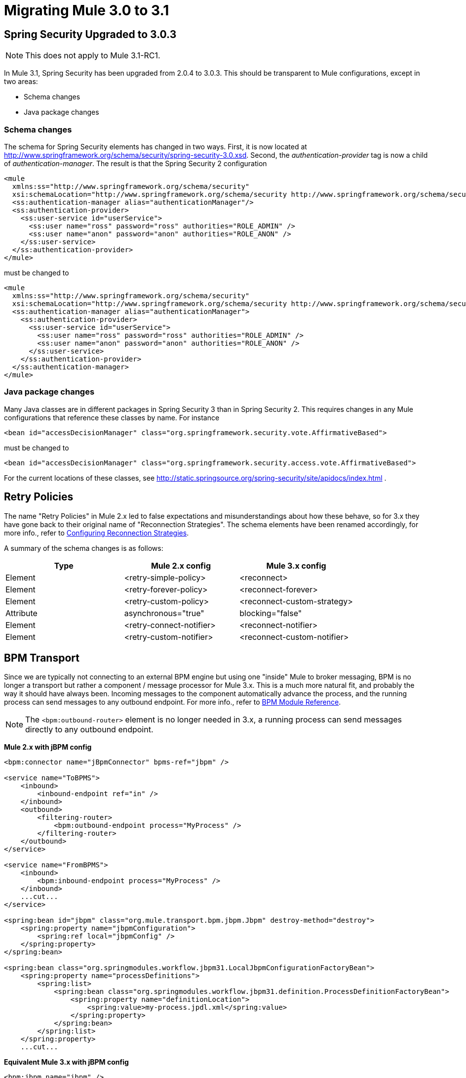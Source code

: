 = Migrating Mule 3.0 to 3.1
:keywords: release notes,esb

== Spring Security Upgraded to 3.0.3

[NOTE]
This does not apply to Mule 3.1-RC1.

In Mule 3.1, Spring Security has been upgraded from 2.0.4 to 3.0.3. This should be transparent to Mule configurations, except in two areas:

* Schema changes
* Java package changes

=== Schema changes

The schema for Spring Security elements has changed in two ways. First, it is now located at http://www.springframework.org/schema/security/spring-security-3.0.xsd. Second, the _authentication-provider_ tag is now a child of _authentication-manager_. The result is that the Spring Security 2 configuration
[source,xml,linenums]
----
<mule
  xmlns:ss="http://www.springframework.org/schema/security"
  xsi:schemaLocation="http://www.springframework.org/schema/security http://www.springframework.org/schema/security/spring-security-2.0.xsd">
  <ss:authentication-manager alias="authenticationManager"/>
  <ss:authentication-provider>
    <ss:user-service id="userService">
      <ss:user name="ross" password="ross" authorities="ROLE_ADMIN" />
      <ss:user name="anon" password="anon" authorities="ROLE_ANON" />
    </ss:user-service>
  </ss:authentication-provider>
</mule>
----
must be changed to
[source,xml,linenums]
----
<mule
  xmlns:ss="http://www.springframework.org/schema/security"
  xsi:schemaLocation="http://www.springframework.org/schema/security http://www.springframework.org/schema/security/spring-security-3.0.xsd">
  <ss:authentication-manager alias="authenticationManager">
    <ss:authentication-provider>
      <ss:user-service id="userService">
        <ss:user name="ross" password="ross" authorities="ROLE_ADMIN" />
        <ss:user name="anon" password="anon" authorities="ROLE_ANON" />
      </ss:user-service>
    </ss:authentication-provider>
  </ss:authentication-manager>
</mule>
----

=== Java package changes

Many Java classes are in different packages in Spring Security 3 than in Spring Security 2. This requires changes in any Mule configurations that reference these classes by name. For instance
[source,xml,linenums]
----
<bean id="accessDecisionManager" class="org.springframework.security.vote.AffirmativeBased">
----
must be changed to
[source,xml,linenums]
----
<bean id="accessDecisionManager" class="org.springframework.security.access.vote.AffirmativeBased">
----

For the current locations of these classes, see http://static.springsource.org/spring-security/site/apidocs/index.html .

== Retry Policies

The name "Retry Policies" in Mule 2.x led to false expectations and misunderstandings about how these behave, so for 3.x they have gone back to their original name of "Reconnection Strategies". The schema elements have been renamed accordingly, for more info., refer to link:/documentation/display/current/Configuring+Reconnection+Strategies[Configuring Reconnection Strategies].

A summary of the schema changes is as follows:

[width="100%",cols="34%,33%,33%",options="header"]
|===
|Type |Mule 2.x config |Mule 3.x config
|Element |<retry-simple-policy> |<reconnect>
|Element |<retry-forever-policy> |<reconnect-forever>
|Element |<retry-custom-policy> |<reconnect-custom-strategy>
|Attribute |asynchronous="true" |blocking="false"
|Element |<retry-connect-notifier> |<reconnect-notifier>
|Element |<retry-custom-notifier> |<reconnect-custom-notifier>
|===

== BPM Transport

Since we are typically not connecting to an external BPM engine but using one "inside" Mule to broker messaging, BPM is no longer a transport but rather a component / message processor for Mule 3.x. This is a much more natural fit, and probably the way it should have always been. Incoming messages to the component automatically advance the process, and the running process can send messages to any outbound endpoint. For more info., refer to link:/documentation/display/current/BPM+Module+Reference[BPM Module Reference].

[NOTE]
The `<bpm:outbound-router>` element is no longer needed in 3.x, a running process can send messages directly to any outbound endpoint.

*Mule 2.x with jBPM config*
[source,xml,linenums]
----
<bpm:connector name="jBpmConnector" bpms-ref="jbpm" />

<service name="ToBPMS">
    <inbound>
        <inbound-endpoint ref="in" />
    </inbound>
    <outbound>
        <filtering-router>
            <bpm:outbound-endpoint process="MyProcess" />
        </filtering-router>
    </outbound>
</service>

<service name="FromBPMS">
    <inbound>
        <bpm:inbound-endpoint process="MyProcess" />
    </inbound>
    ...cut...
</service>

<spring:bean id="jbpm" class="org.mule.transport.bpm.jbpm.Jbpm" destroy-method="destroy">
    <spring:property name="jbpmConfiguration">
        <spring:ref local="jbpmConfig" />
    </spring:property>
</spring:bean>

<spring:bean class="org.springmodules.workflow.jbpm31.LocalJbpmConfigurationFactoryBean">
    <spring:property name="processDefinitions">
        <spring:list>
            <spring:bean class="org.springmodules.workflow.jbpm31.definition.ProcessDefinitionFactoryBean">
                <spring:property name="definitionLocation">
                    <spring:value>my-process.jpdl.xml</spring:value>
                </spring:property>
            </spring:bean>
        </spring:list>
    </spring:property>
    ...cut...
----
*Equivalent Mule 3.x with jBPM config*
[source,xml,linenums]
----
<bpm:jbpm name="jbpm" />

<flow name="ToBPMS">
    <inbound-endpoint ref="in" />
    <bpm:process processName="MyProcess" processDefinition="my-process.jpdl.xml" />
</flow>
----
